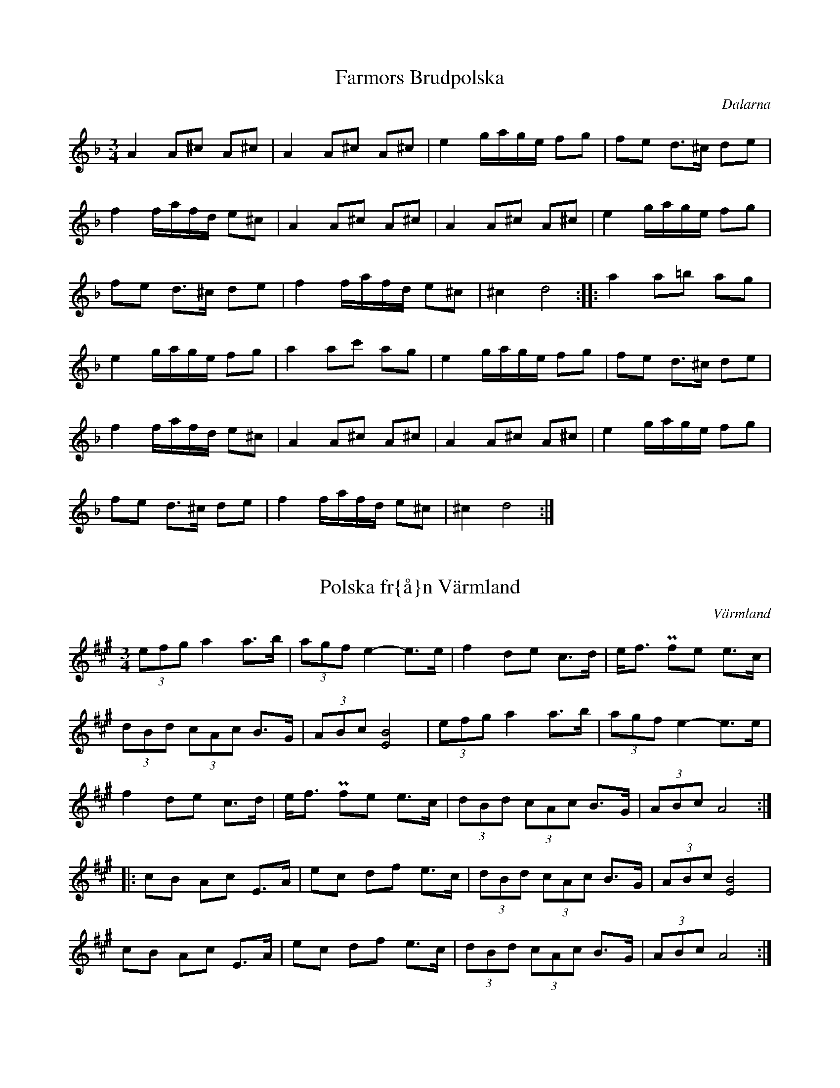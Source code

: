This file contains 24 polskas (#1 - #24).
You can find more abc tune files at http://www.norbeck.nu/abc/

Note that these polskas are played with a short 1st beat, long 2nd beat
and normal 3rd beat, ratios approximately 2:4:3.

Last updated 1 May 2019.

(c) Copyright 2002-2019 Henrik Norbeck. This file:
- May be distributed with restrictions below.
- May not be used for commercial purposes (such as printing a tune book to sell).
- This file (or parts of it) may not be made available on a web page for
  download without permission from me.
- This copyright notice must be kept, except when e-mailing individual tunes.
- May be printed on paper for personal use.
- Questions? E-mail: henrik@norbeck.nu

R:polska K1
M:3/4
L:1/8
Z:id:hn-k1-%X

X:1
T:Farmors Brudpolska
R:polska K1
H:efter Gyris Anders
O:Dalarna
Z:hn-k1-1
M:3/4
L:1/8
K:Dm
A2 A^c A^c | A2 A^c A^c | e2 g/a/g/e/ fg | fe d>^c de |
f2 f/a/f/d/ e^c | A2 A^c A^c | A2 A^c A^c | e2 g/a/g/e/ fg |
fe d>^c de | f2 f/a/f/d/ e^c | ^c2 d4 :||: a2 a=b ag |
e2 g/a/g/e/ fg | a2 ac' ag | e2 g/a/g/e/ fg | fe d>^c de |
f2 f/a/f/d/ e^c | A2 A^c A^c | A2 A^c A^c | e2 g/a/g/e/ fg |
fe d>^c de | f2 f/a/f/d/ e^c | ^c2 d4 :| 

X:2
T:Polska fr{\aa}n V\"armland
R:polska K1
O:V\"armland
Z:id:hn-k1-2
M:3/4
L:1/8
K:A
(3efg a2 a>b | (3agf e2-e>e | f2 de c>d | e<f Pfe e>c |
(3dBd (3cAc B>G | (3ABc [B4E4] | (3efg a2 a>b | (3agf e2-e>e |
f2 de c>d | e<f Pfe e>c | (3dBd (3cAc B>G | (3ABc A4 :| 
|: cB Ac E>A | ec df e>c | (3dBd (3cAc B>G | (3ABc [B4E4] | 
cB Ac E>A | ec df e>c | (3dBd (3cAc B>G | (3ABc A4 :| 

X:3
T:Sparve Lille
R:polska K1
O:V\"armland
Z:id:hn-k1-3
M:3/4
L:1/8
K:D
a|a2 fa fa|ag eg eg|af df ec|d>e fa (3^gfg|
a2 fa fa|ag eg eg|af df ed|(3cBc d3:|
|:A|A2 df ec|de fa (3^gfg|a2 fd ec|d2 ef dc/B/|
A2 df ec|de fa (3^gfg|a2 fd ed|(3cBc d3:|
P:spelas \"aven s{\aa} h\"ar
[K:Dlyd]|:a|a2 fa fa|ag eg eg|af df ec|d>e fa (3gfg|
a2 fa fa|ag eg eg|af df ed|(3cBc d3:|
|:A|A2 df ec|d>e fa (3gfg|a2 fd ec|d2 ef dc/B/|
A2 df ec|d>e fa (3gfg|a2 fd ed|(3cBc d3:|

X:4
T:Springlek efter Perbj\"ors Erik Persson
R:polska K1
O:Lima, Dalarna
Z:hn-k1-4
M:3/4
K:D
A|d>c A>B A2|G2 FD/F/ (3ECE|D2 ge fa|(3gfg a>g fd|
ec AB A2|G2 FD/F/ (3ECE|D2 ge fd|1 (3cBc d3:|2 (3cBc d4||
Ac de fa|(3gfg a>g fe|dc de fa|(3gfg a3A|
c2 de fa|(3gfg a>g fd|ec Ac BG|AF DF EC|D2 D3A|
c2 de fa|(3gfg a>g fe|dc de fa|(3gfg a3A|
c2 de fa|(3gfg a>g fd|ec Ac BG|AF DF EC|D2 D3||

X:5
T:Springlek efter Perbj\"ors Erik Persson
R:polska K1
O:Lima, Dalarna
Z:hn-k1-5
M:3/4
K:D
A|A2 a2 ge|f2 fa ed|dc Ac df|fe ec AA|
A2 a2 ge|f2 fa ed|dc Ac df|(3ece d3:|
|:d|d>c A2 cd|e>f f<d ed|dc Ac df|fe ec Ad|
dc A2 cd|e>f f<d e2|ef ga/g/ fe|c<e d3:|

X:6
T:Springlek efter Perbj\"ors Erik Persson
R:polska K1
O:Lima, Dalarna
Z:hn-k1-6
M:3/4
K:D
A|A2 d2 fd|d2 B2 ge|fa gf ed|c2 ed Bc/B/|
A2 d2 fd|d2 B2 ge|fa gf ed|(3cBc d3:|
|:f|f2 g2 b2-|b2 f2 ge|fa gf ed|c2 ed Bc/B/|
A2 g2 b2-|b2 f2 ge|fa gf ed|(3cBc d3:|

X:7
T:Polska efter P{\aa}l Karl
R:polska K1
O:Dalarna
Z:hn-k1-7
M:3/4
K:Am
c|A2 dB cc|d2 ^fe/d/ ec|A2 dB cc|d2 ^fe/d/ ee|eg a2 ag|=fe/d/ e3:|
|:c|A2 ag ae|=f2 fe/d/ ec|A2 ag ae|=f2 fe/d/ eA|d>c A<c BG|B<c A3:|

X:8
T:Polska efter Omas Ludvig
R:polska K1
O:Dalarna
Z:hn-k1-8
M:3/4
K:Dm =B
^c | A2 ^ce dB | G2 Bd ^c2 | A2 ^ce dB | GB B<A AA |
A2 ^ce dB | G2 Bd ^c2 | A2 ^c/d/e/f/ de | ^cB/^c/ d3 :|
 |: ^c | A2 az ag | ef ga ge | ^cd ef de | ^cB/^c/ A3A |
A2 az ag | ef ga ge | ^cd ef de | ^cB/^c/ d3 :|

X:9
T:Polska efter Kings Selma
R:polska K1
O:Dalarna
Z:hn-k1-9
M:3/4
K:Am
A|A2 dc BA/B/|c2 e2 ge|^f2 dc BA/B/|c2 ec A2|
A2 dc BA/B/|c2 e2 ge|^f2 dc BA/B/|B<c A3:|
|:e|f>g a2 fa|a2 g/a/g/e/ ce|f>g a2 fa|a2 g/a/g/e/ ce|
d>^f e2 c2|Bc/B/ A3:|

X:10
T:Storhurven
R:polska K1
S:efter Spak Olof Svensson "Spaken"
O:S\"arna, Dalarna
Z:hn-k1-10
M:3/4
K:Ddor
E/E/|EF DE ^C/A,/C/D/|EF DE ^C/A,/C/D/|EF DE ^CD|D2 E3 E/E/|
EF DE ^C/A,/C/D/|EF DE ^C/A,/C/D/|EF DE ^CD|1 D2 D3:|2 D2 A4||
|:Ad/^c/ de fa|ge/g/ a>e fa|ge fd e^c|de ^cd/c/ A2-|
Ad/^c/ de fa|ge/g/ a>e fa|ge fg e/^c/c|1 d2 e4:|2 d2 A3||

X:11
T:Polska efter Evert {\AA}hs
R:polska K1
O:\"Alvdalen, Dalarna
Z:hn-k1-11
M:3/4
K:Ddor
AA/^c/ de =fa|ag ee/^f/ de|d^c Ac/B/ GA|B2 d/e/d/^c/ A2|
AA/^c/ de =fa|ag ee/^f/ de|d^c Ac/B/ GB|1 d/e/d/^c/ A4:|2 d/e/d/^c/ A4|z2 A3G||
|:A2 cB GB|dc A/B/A/G/ E2|A2 cB GB|dc A2 E2|
A2 cB GB|dc A/B/A/G/ E2|A2 cB (3G^FG|1 A2 A3A:|2 A2 A4|z2 A4||

X:12
T:Springlek efter Omas Per
R:polska K1
H:efter Omas Per Nilsson
O:Transtrand, Dalarna
Z:hn-k1-12
M:3/4
K:Ddor
A>^c d<f ec|de fa gb|a2 (3fdf e^c|de ga/g/ fd|
A>^c d<f ed|1 (3^cBc d4:|2 (3^cBc d3e||
|:f2 (3afa gf|ef ge/g/ fe|f2 (3afa gf|ef ge/g/ fe|
d^c (3def e^c|de ga/g/ fd|A>^c d<f ed|1 (3^cBc d3e:|2 (3^cBc d4||
P:variant
|:A>^c d<f ec|de fa gb|af df e^c|de ga/g/ e^c|
A^c df ed|1 (3^cBc d4:|2 (3^cBc d3e||
|:f2 (3afa gf|ef ge/g/ fe|f2 (3afa gf|ef ge/g/ fe|
d^c (3def e^c|de ga/g/ e^c|A^c df ed|1 (3^cBc d3e:|2 (3^cBc d4||

X:13
T:Polska efter Olof Andersson
R:polska K1
H:efter Olof Andersson
O:V\"armland
Z:hn-k1-13
M:3/4
K:A
[A2E2] a2 fg|(3efg af bg|[A2E2] a2 fg|(3efg ae cA|
[A2E2] a2 fg|(3efg af bg|[A2E2] a2 fg|(3efg a2 A2-:|
|:A2 AB/c/ (3dBd|d<c c>A (3cAc|c<B B>c (3dBd|d<c c>A (3cAc|
c<B BA A>G|(3ABc e3 e|e2 f2 (3dBd|d<c c>A (3cAc|
c<B B>c (3dBd|d<c c>A (3cAc|c<B BA A>G|(3ABc A4:|

X:14
T:Polska
R:polska K1
S:Sofia Karlsson
O:Dalarna
Z:hn-k1-14
M:3/4
K:D
{ba}b2 bg/b/ {ab}a2|e>e a>b {ab}a>g|g2 f/g/f/e/ d>c|
B2 bg/b/ {ab}a2|e>e a>b a>g|g>f f4:|
|:{fg}f2 d(3c/d/e/ f>g|{fg}f2 dg {a}b2|b2 a(3b/a/f/ a>g|e2 dc {AB}A2|
{fg}f2 d(3c/d/e/ f>g|{fg}f2 dg {a}b2|b2 a(3b/a/f/ a>g|e<c d4:|

X:15
T:Polska efter Marius Nytr{\o}en, Vingelen
R:polska K1
O:Norway
Z:id:hn-k1-15
M:3/4
L:1/8
K:Glyd
d|dc AB G>B|BA FG D2|G>E FG A<B|B>A Bc d>d|
dc AB G>B|BA FG D2|G>E FG (3ABA|G2 G3:|
|:D|(3DEF (3GAB A>F|(3GAB (3ABG D>D|(3DEF (3GAB A>F|(3GAB (3ABe d>D|
(3DEF (3GAB A>F|(3GAB (3ABG D>D|(3DEF (3GAB A>F|G2 G3:|

X:16
T:Polska fr{\aa}n \"Alvdalen
R:polska K1
O:\"Alvdalen, Dalarna
Z:id:hn-k1-16
M:3/4
L:1/8
K:Am
e2 ^gb a>a|a2 =g/a/g/e/ f>f|f>e d<e f>g|a2 f/a/f/d/ e>e|
e2 ^gb a>a|a2 =g/a/g/e/ f>f|f>e d<e f>g|af/d/ e4:|
|:B2 c/B/c/d/ e>c|B2 AB c>c|B2 c/B/c/d/ e>c|B2 AG E2|
B2 c/B/c/d/ e>c|B2 AB c>c|B2 c/B/c/d/ e>c| B2 A4:|

X:17
T:Polska efter Smed-Per
R:polska K1
O:H\"alsingland
Z:id:hn-k1-17
M:3/4
L:1/8
K:D
D2 DF E>C|D>E DC D>F|A2 Ac B>^G|(3ABc A^G A>F|
D2 DF E>C|D>E DC D>F|A2 Ac B>^G|(3ABc A4:|
K:Ddor
|:A2 ag e>^c|d>e fg/f/ e>^c|A2 ag e>^c|d>e fg/f/ e>^c|d2 d4:|

X:18
T:Hambraeuspolskan
R:polska K1
O:Orsa, Dalarna
Z:id:hn-k1-18
M:3/4
L:1/8
K:D
A|d>c de/f/ gf|d<c A3G|=F2 GB A>G|G=F DE =C>A|
d>c de/f/ gf|d<c AG =F2-|=F(3G/F/E/ =FG A/B/A/G/|Ec d3:|
|:A|=ce de c>d|e2 g/f/g/b/ a>g|ef de =cA/c/|e>d Bd/=c/ A>A|
=ce de c>d|e>g (3bgb a>g|ef de =c>d|e/f/e/^c/ d3:|

X:19
T:Springlek
T:N{\aa}sragan
R:polska K1
O:Dalarna
Z:id:hn-k1-19
M:3/4
L:1/8
K:D
A|A2 a2 g>e|f>e fa gf|d>c (3def g>f|d2 e/f/e/d/ c>A|
A2 a2 g>e|f>e fa gf|d>c (3def g>e|(3cec d3:|
|:A|d2 AB G>A|FG EF D2-|D2 de/f/ g>f|d2 e/f/e/d/ c>A|
d2 AB G>A|FG EF D2-|D2 de/f/ g>e|(3cec d3:|

X:20
T:Polska fr{\aa}n N{\aa}s
R:polska K1
O:N{\aa}s, Dalarna
Z:id:hn-k1-20
M:3/4
L:1/8
K:Dm
A2 aa/a/ g>a|f2 fe/d/ e>f|e>^c A<c d>e|(3fdf e<^c A2-|
A2 aa/a/ g>a|f2 fe/d/ e>f|e>^c A<c d>f|(3e^ce d4:|
|:A2 A^c d>e|f2 fe/d/ e>f|e>^c A<c d>e|(3fdf e<^c A2-|
A2 A^c d>e|f2 fe/d/ e>f|e>^c A<c d>f|(3e^ce d4:|

X:21
T:Faut Marit
R:polska K1
O:\"Alvdalen, Dalarna
Z:id:hn-k1-21
M:3/4
L:1/8
K:Amix
A2 cd e>c|d2 BG B2-|B2 fg/f/ ef/e/|1 d2 B4:|2 d2 B4-||
|:B2 GF/G/ A>F|F2 EG B2-|B2 GF/G/ A>F|F2 EG B2-|B2 GF/G/ A>F|F2 E4:|

X:22
T:Polska fr{\aa}n \"Alvdalen
R:polska K1
O:\"Alvdalen, Dalarna
Z:id:hn-k1-22
M:3/4
L:1/8
K:Dm
A2 d/e/d/^c/ A>c|e2 g/a/g/e/ f>g|f>e d<^c A>c|d2 f/d/f/d/ e>e|
A2 d/e/d/^c/ A>c|e2 g/a/g/e/ f>g|f>e d<^c A>c|e2 e4:|
|: e2 g/a/g/e/ f>e|d/^c/d/e/ (3fed ^c>d|e2 g/a/g/e/ f>e|d/^c/d/e/ (3fed ^c>A|
^c<=B A>G A>c|e2 e3=c|d2 =c/d/c/A/ =B>A|G<=B A4:|

X:23
T:Polska efter Omas Per Nilsson
R:polska K1
O:Transtrand, Dalarna
Z:id:hn-k1-23
M:3/4
L:1/8
K:Ddor
|:e|g>e fd e>d|^cB AG F>G|A2 fe/d/ e>A|^c<e d2 A>e|
g>e fd e>d|^cB AG F>G|A2 fe/d/ e>A|^c<e d3:|
|:E|F2 EF D>E|EF ED/E/ F>G|(3AB^c d2 D>E|
F2 EF D>E|EF ED/E/ F>G|(3AB^c d>e f>e|1 ^c<e d3E:|2 ^c<e d3||

X:24
T:N\"ackens polska
R:polska K1
O:\"Alvdalen, Dalarna
B:Version 1: Spelmansmusik fr{\aa}n Sverige, Danmark och Norge
Z:id:hn-k1-24
M:3/4
L:1/8
K:Gm
G>B dd fa | a=b/a/ (3gag ff | d>c B/A/B/c/ dB | A/^F/A/^F/ FG G2 :|
|: G>B Bd fd | d^c =e/c/=e/c/ d2 | G>B Bd fd | d^c =e/c/=e/c/ d2 |
{A}B2 {c}B/A/B/c/ dB | A/^F/A/^F/ FG G2 | g^f{gf} dB dc |
A/^F/A/^F/ FG G2 :|

